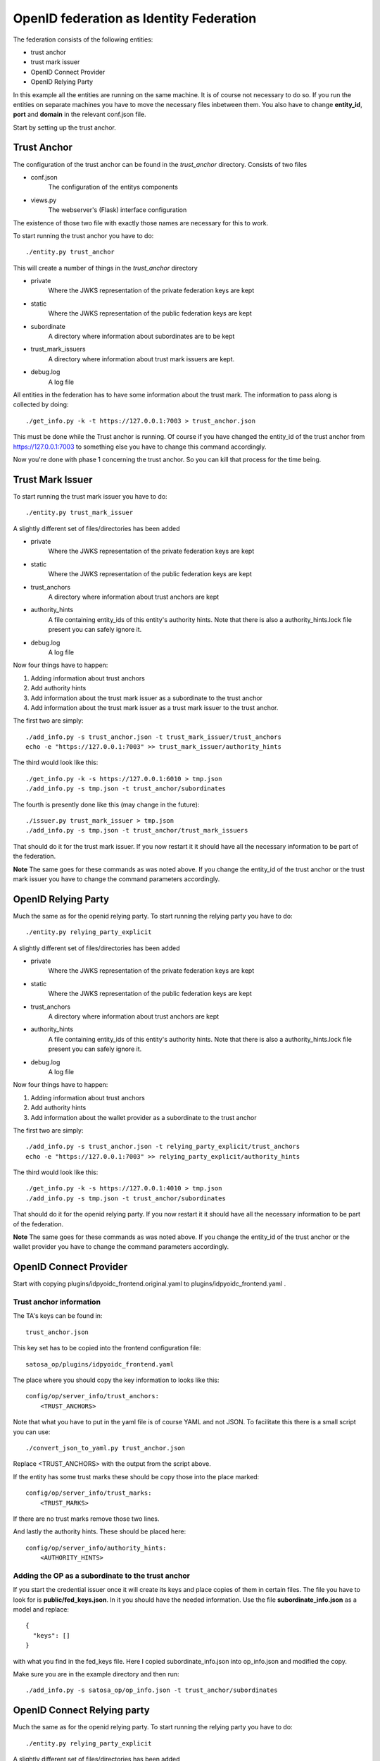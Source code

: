 ########################################
OpenID federation as Identity Federation
########################################

The federation consists of the following entities:

* trust anchor
* trust mark issuer
* OpenID Connect Provider
* OpenID Relying Party

In this example all the entities are running on the same machine.
It is of course not necessary to do so.
If you run the entities on separate machines you have to move the necessary
files inbetween them. You also have to change **entity_id**, **port** and **domain**
in the relevant conf.json file.

Start by setting up the trust anchor.

Trust Anchor
============

The configuration of the trust anchor can be found in the *trust_anchor* directory.
Consists of two files

* conf.json
    The configuration of the entitys components
* views.py
    The webserver's (Flask) interface configuration

The existence of those two file with exactly those names are necessary for this
to work.

To start running the trust anchor you have to do::

    ./entity.py trust_anchor

This will create a number of things in the *trust_anchor* directory

* private
    Where the JWKS representation of the private federation keys are kept
* static
    Where the JWKS representation of the public federation keys are kept
* subordinate
    A directory where information about subordinates are to be kept
* trust_mark_issuers
    A directory where information about trust mark issuers are kept.
* debug.log
    A log file

All entities in the federation has to have some information about the
trust mark. The information to pass along is collected by doing::

    ./get_info.py -k -t https://127.0.0.1:7003 > trust_anchor.json

This must be done while the Trust anchor is running.
Of course if you have changed the entity_id of the trust anchor from
https://127.0.0.1:7003 to something else you have to change this command accordingly.

Now you're done with phase 1 concerning the trust anchor. So you can
kill that process for the time being.

Trust Mark Issuer
=================

To start running the trust mark issuer you have to do::

    ./entity.py trust_mark_issuer

A slightly different set of files/directories has been added

* private
    Where the JWKS representation of the private federation keys are kept
* static
    Where the JWKS representation of the public federation keys are kept
* trust_anchors
    A directory where information about trust anchors are kept
* authority_hints
    A file containing entity_ids of this entity's authority hints.
    Note that there is also a authority_hints.lock file present you can safely
    ignore it.
* debug.log
    A log file

Now four things have to happen::

1. Adding information about trust anchors
2. Add authority hints
3. Add information about the trust mark issuer as a subordinate to the trust anchor
4. Add information about the trust mark issuer as a trust mark issuer to the trust anchor.

The first two are simply::

    ./add_info.py -s trust_anchor.json -t trust_mark_issuer/trust_anchors
    echo -e "https://127.0.0.1:7003" >> trust_mark_issuer/authority_hints

The third would look like this::

    ./get_info.py -k -s https://127.0.0.1:6010 > tmp.json
    ./add_info.py -s tmp.json -t trust_anchor/subordinates

The fourth is presently done like this (may change in the future)::

    ./issuer.py trust_mark_issuer > tmp.json
    ./add_info.py -s tmp.json -t trust_anchor/trust_mark_issuers

That should do it for the trust mark issuer.
If you now restart it it should have all the necessary information to be part of the federation.

**Note** The same goes for these commands as was noted above. If you change the
entity_id of the trust anchor or the trust mark issuer you have to change the
command parameters accordingly.


OpenID Relying Party
====================

Much the same as for the openid relying party.
To start running the relying party you have to do::

    ./entity.py relying_party_explicit

A slightly different set of files/directories has been added

* private
    Where the JWKS representation of the private federation keys are kept
* static
    Where the JWKS representation of the public federation keys are kept
* trust_anchors
    A directory where information about trust anchors are kept
* authority_hints
    A file containing entity_ids of this entity's authority hints.
    Note that there is also a authority_hints.lock file present you can safely
    ignore it.
* debug.log
    A log file

Now four things have to happen::

1. Adding information about trust anchors
2. Add authority hints
3. Add information about the wallet provider as a subordinate to the trust anchor

The first two are simply::

    ./add_info.py -s trust_anchor.json -t relying_party_explicit/trust_anchors
    echo -e "https://127.0.0.1:7003" >> relying_party_explicit/authority_hints

The third would look like this::

    ./get_info.py -k -s https://127.0.0.1:4010 > tmp.json
    ./add_info.py -s tmp.json -t trust_anchor/subordinates


That should do it for the openid relying party.
If you now restart it it should have all the necessary information to be part of the federation.

**Note** The same goes for these commands as was noted above. If you change the
entity_id of the trust anchor or the wallet provider you have to change the
command parameters accordingly.

OpenID Connect Provider
=======================

Start with copying plugins/idpyoidc_frontend.original.yaml to plugins/idpyoidc_frontend.yaml .

Trust anchor information
------------------------

The TA's keys can be found in::

    trust_anchor.json

This key set has to be copied into the frontend configuration file::

    satosa_op/plugins/idpyoidc_frontend.yaml

The place where you should copy the key information to looks like this::

    config/op/server_info/trust_anchors:
        <TRUST_ANCHORS>

Note that what you have to put in the yaml file is of course YAML and not JSON.
To facilitate this there is a small script you can use::

    ./convert_json_to_yaml.py trust_anchor.json

Replace <TRUST_ANCHORS> with the output from the script above.

If the entity has some trust marks these should be copy those into the place marked::

    config/op/server_info/trust_marks:
        <TRUST_MARKS>

If there are no trust marks remove those two lines.

And lastly the authority hints. These should be placed here::

    config/op/server_info/authority_hints:
        <AUTHORITY_HINTS>

Adding the OP as a subordinate to the trust anchor
--------------------------------------------------

If you start the credential issuer once it will create its keys and place copies of them in certain files.
The file you have to look for is **public/fed_keys.json**. In it you should have the needed information.
Use the file **subordinate_info.json** as a model and replace::

    {
      "keys": []
    }

with what you find in the fed_keys file.
Here I copied subordinate_info.json into op_info.json and modified the copy.

Make sure you are in the example directory and then run::

    ./add_info.py -s satosa_op/op_info.json -t trust_anchor/subordinates


OpenID Connect Relying party
============================

Much the same as for the openid relying party.
To start running the relying party you have to do::

    ./entity.py relying_party_explicit

A slightly different set of files/directories has been added

* private
    Where the JWKS representation of the private federation keys are kept
* static
    Where the JWKS representation of the public federation keys are kept
* trust_anchors
    A directory where information about trust anchors are kept
* authority_hints
    A file containing entity_ids of this entity's authority hints.
    Note that there is also a authority_hints.lock file present you can safely
    ignore it.
* debug.log
    A log file

Now four things have to happen::

1. Adding information about trust anchors
2. Add authority hints
3. Add information about the wallet provider as a subordinate to the trust anchor

The first two are simply::

    ./add_info.py -s trust_anchor.json -t relying_party_explicit/trust_anchors
    echo -e "https://127.0.0.1:7003" >> relying_party_explicit/authority_hints

The third would look like this::

    ./get_info.py -k -s https://127.0.0.1:4010 > tmp.json
    ./add_info.py -s tmp.json -t trust_anchor/subordinates


That should do it for the openid relying party.
If you now restart it it should have all the necessary information to be part of the federation.

**Note** The same goes for these commands as was noted above. If you change the
entity_id of the trust anchor or the wallet provider you have to change the
command parameters accordingly.

Creating a trust mark for an entity
===================================

If the OP should have any trust marks you can use this pattern.

For this the script *create_trust_mark.py* is included.
Typical usage::

    ./create_trust_mark.py -d trust_mark_issuer -m https://example.org/foobar -e https://127.0.0.1:8080
     > trust_mark.8080


usage: create_trust_mark.py [-h] [-d DIR_NAME] [-e ENTITY_ID] [-m TRUST_MARK_ID] ::

    options:
      -h, --help            show this help message and exit
      -d DIR_NAME, --dir_name DIR_NAME The directory of the trust mark issuer
      -e ENTITY_ID, --entity_id ENTITY_ID The target of the Trust Mark
      -m TRUST_MARK_ID, --trust_mark_id TRUST_MARK_ID

The trust mark issuer doesn't have to be running for this to work.
Once you have the trust mark drop it in the relying_party_explicit/::

    cp trust_mark.4010 relying_party_explicit/trust_marks

